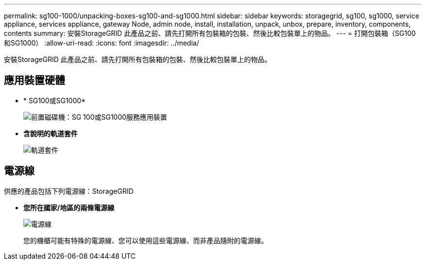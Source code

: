 ---
permalink: sg100-1000/unpacking-boxes-sg100-and-sg1000.html 
sidebar: sidebar 
keywords: storagegrid, sg100, sg1000, service appliance, services appliance, gateway Node, admin node, install, installation, unpack, unbox, prepare, inventory, components, contents 
summary: 安裝StorageGRID 此產品之前、請先打開所有包裝箱的包裝、然後比較包裝單上的物品。 
---
= 打開包裝箱（SG100和SG1000）
:allow-uri-read: 
:icons: font
:imagesdir: ../media/


[role="lead"]
安裝StorageGRID 此產品之前、請先打開所有包裝箱的包裝、然後比較包裝單上的物品。



== 應用裝置硬體

* * SG100或SG1000*
+
image::../media/sg6000_cn_front_without_bezel.gif[前置磁碟機：SG 100或SG1000服務應用裝置]

* *含說明的軌道套件*
+
image::../media/rail_kit.gif[軌道套件]





== 電源線

供應的產品包括下列電源線：StorageGRID

* *您所在國家/地區的兩條電源線*
+
image::../media/power_cords.gif[電源線]

+
您的機櫃可能有特殊的電源線、您可以使用這些電源線、而非產品隨附的電源線。


